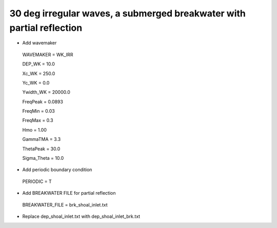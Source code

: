 30 deg irregular waves, a submerged breakwater with partial reflection
#######################################################################

.. figure:: images/simple_cases/eta_inlet_shoal_irr_30deg_brk_abs.jpg
    :width: 500px
    :align: center
    :height: 300px
    :alt: alternate text
    :figclass: align-center

* Add wavemaker

 WAVEMAKER = WK_IRR

 DEP_WK = 10.0

 Xc_WK = 250.0

 Yc_WK = 0.0

 Ywidth_WK = 20000.0

 FreqPeak = 0.0893

 FreqMin = 0.03

 FreqMax = 0.3

 Hmo = 1.00

 GammaTMA = 3.3

 ThetaPeak = 30.0

 Sigma_Theta = 10.0

* Add periodic boundary condition

 PERIODIC = T

* Add BREAKWATER FILE for partial reflection

 BREAKWATER_FILE = brk_shoal_inlet.txt

* Replace dep_shoal_inlet.txt with dep_shoal_inlet_brk.txt


